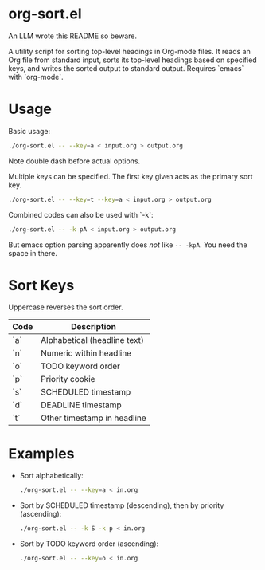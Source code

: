 * org-sort.el

An LLM wrote this README so beware.

A utility script for sorting top-level headings in Org-mode files. It reads an
Org file from standard input, sorts its top-level headings based on specified
keys, and writes the sorted output to standard output. Requires `emacs` with
`org-mode`.

* Usage

Basic usage:
#+begin_src bash
./org-sort.el -- --key=a < input.org > output.org
#+end_src

Note double dash before actual options.

Multiple keys can be specified. The first key given acts as the primary sort key.

#+begin_src bash
./org-sort.el -- --key=t --key=a < input.org > output.org
#+end_src

Combined codes can also be used with `-k`:

#+begin_src bash
./org-sort.el -- -k pA < input.org > output.org
#+end_src

But emacs option parsing apparently does /not/ like =-- -kpA=. You need the space in there.

* Sort Keys

Uppercase reverses the sort order.

| Code | Description                |
|------+----------------------------|
| `a`  | Alphabetical (headline text) |
| `n`  | Numeric within headline    |
| `o`  | TODO keyword order         |
| `p`  | Priority cookie            |
| `s`  | SCHEDULED timestamp        |
| `d`  | DEADLINE timestamp         |
| `t`  | Other timestamp in headline |

* Examples

- Sort alphabetically:
  #+begin_src bash
  ./org-sort.el -- --key=a < in.org
  #+end_src

- Sort by SCHEDULED timestamp (descending), then by priority (ascending):
  #+begin_src bash
  ./org-sort.el -- -k S -k p < in.org
  #+end_src

- Sort by TODO keyword order (ascending):
  #+begin_src bash
  ./org-sort.el -- --key=o < in.org
  #+end_src
